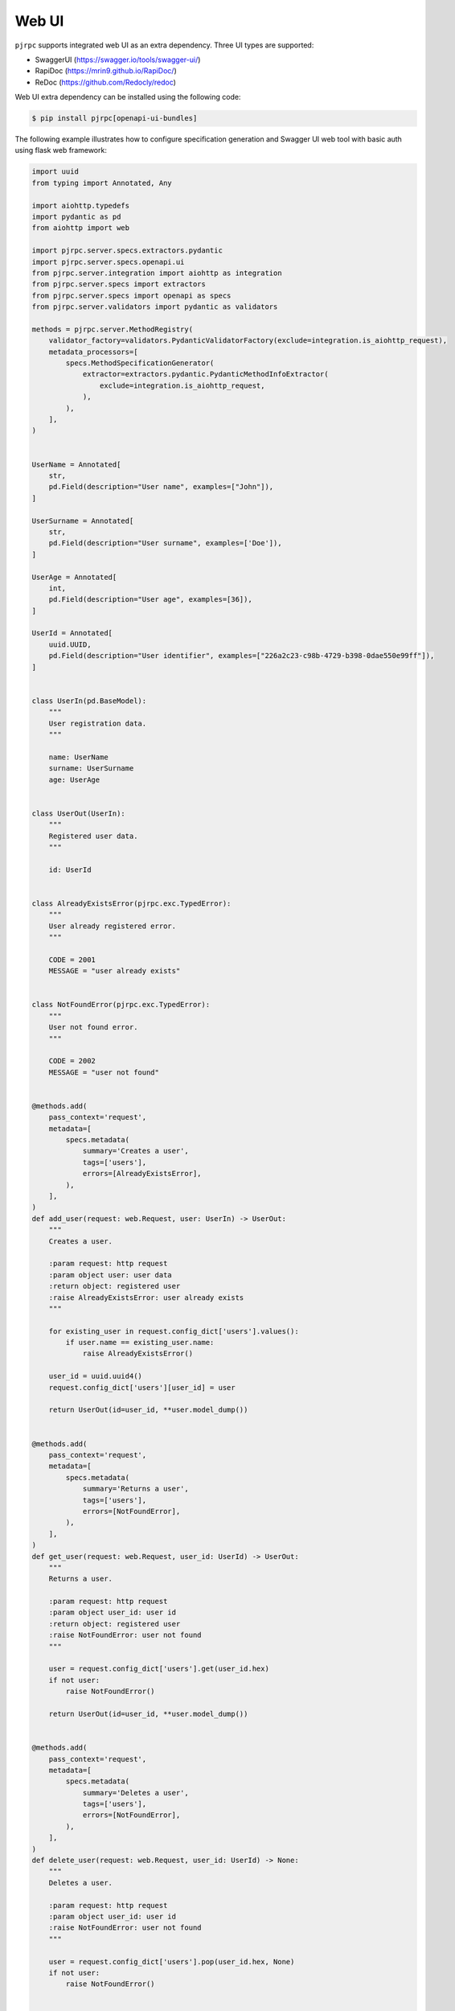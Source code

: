 .. _webui:

Web UI
======

``pjrpc`` supports integrated web UI as an extra dependency. Three UI types are supported:

- SwaggerUI (`<https://swagger.io/tools/swagger-ui/>`_)
- RapiDoc (`<https://mrin9.github.io/RapiDoc/>`_)
- ReDoc (`<https://github.com/Redocly/redoc>`_)

Web UI extra dependency can be installed using the following code:

.. code-block:: console

    $ pip install pjrpc[openapi-ui-bundles]


The following example illustrates how to configure specification generation and Swagger UI web tool with basic auth
using flask web framework:

.. code-block:: python

    import uuid
    from typing import Annotated, Any

    import aiohttp.typedefs
    import pydantic as pd
    from aiohttp import web

    import pjrpc.server.specs.extractors.pydantic
    import pjrpc.server.specs.openapi.ui
    from pjrpc.server.integration import aiohttp as integration
    from pjrpc.server.specs import extractors
    from pjrpc.server.specs import openapi as specs
    from pjrpc.server.validators import pydantic as validators

    methods = pjrpc.server.MethodRegistry(
        validator_factory=validators.PydanticValidatorFactory(exclude=integration.is_aiohttp_request),
        metadata_processors=[
            specs.MethodSpecificationGenerator(
                extractor=extractors.pydantic.PydanticMethodInfoExtractor(
                    exclude=integration.is_aiohttp_request,
                ),
            ),
        ],
    )


    UserName = Annotated[
        str,
        pd.Field(description="User name", examples=["John"]),
    ]

    UserSurname = Annotated[
        str,
        pd.Field(description="User surname", examples=['Doe']),
    ]

    UserAge = Annotated[
        int,
        pd.Field(description="User age", examples=[36]),
    ]

    UserId = Annotated[
        uuid.UUID,
        pd.Field(description="User identifier", examples=["226a2c23-c98b-4729-b398-0dae550e99ff"]),
    ]


    class UserIn(pd.BaseModel):
        """
        User registration data.
        """

        name: UserName
        surname: UserSurname
        age: UserAge


    class UserOut(UserIn):
        """
        Registered user data.
        """

        id: UserId


    class AlreadyExistsError(pjrpc.exc.TypedError):
        """
        User already registered error.
        """

        CODE = 2001
        MESSAGE = "user already exists"


    class NotFoundError(pjrpc.exc.TypedError):
        """
        User not found error.
        """

        CODE = 2002
        MESSAGE = "user not found"


    @methods.add(
        pass_context='request',
        metadata=[
            specs.metadata(
                summary='Creates a user',
                tags=['users'],
                errors=[AlreadyExistsError],
            ),
        ],
    )
    def add_user(request: web.Request, user: UserIn) -> UserOut:
        """
        Creates a user.

        :param request: http request
        :param object user: user data
        :return object: registered user
        :raise AlreadyExistsError: user already exists
        """

        for existing_user in request.config_dict['users'].values():
            if user.name == existing_user.name:
                raise AlreadyExistsError()

        user_id = uuid.uuid4()
        request.config_dict['users'][user_id] = user

        return UserOut(id=user_id, **user.model_dump())


    @methods.add(
        pass_context='request',
        metadata=[
            specs.metadata(
                summary='Returns a user',
                tags=['users'],
                errors=[NotFoundError],
            ),
        ],
    )
    def get_user(request: web.Request, user_id: UserId) -> UserOut:
        """
        Returns a user.

        :param request: http request
        :param object user_id: user id
        :return object: registered user
        :raise NotFoundError: user not found
        """

        user = request.config_dict['users'].get(user_id.hex)
        if not user:
            raise NotFoundError()

        return UserOut(id=user_id, **user.model_dump())


    @methods.add(
        pass_context='request',
        metadata=[
            specs.metadata(
                summary='Deletes a user',
                tags=['users'],
                errors=[NotFoundError],
            ),
        ],
    )
    def delete_user(request: web.Request, user_id: UserId) -> None:
        """
        Deletes a user.

        :param request: http request
        :param object user_id: user id
        :raise NotFoundError: user not found
        """

        user = request.config_dict['users'].pop(user_id.hex, None)
        if not user:
            raise NotFoundError()


    class JSONEncoder(pjrpc.server.JSONEncoder):
        def default(self, o: Any) -> Any:
            if isinstance(o, pd.BaseModel):
                return o.model_dump()
            if isinstance(o, uuid.UUID):
                return str(o)

            return super().default(o)


    openapi_spec = specs.OpenAPI(
        info=specs.Info(version="1.0.0", title="User storage"),
        servers=[
            specs.Server(
                url='http://127.0.0.1:8080',
            ),
        ],
        security_schemes=dict(
            basicAuth=specs.SecurityScheme(
                type=specs.SecuritySchemeType.HTTP,
                scheme='basic',
            ),
        ),
        security=[
            dict(basicAuth=[]),
        ],
    )

    http_app = web.Application()
    http_app['users'] = {}

    jsonrpc_app = integration.Application('/api')
    jsonrpc_app.add_spec(openapi_spec, path='openapi.json')
    jsonrpc_app.add_spec_ui('swagger', specs.ui.SwaggerUI(), spec_url='../openapi.json')
    jsonrpc_app.add_spec_ui('redoc', specs.ui.ReDoc(), spec_url='../openapi.json')

    jsonrpc_v1_app = integration.Application(http_app=web.Application(), json_encoder=JSONEncoder)
    jsonrpc_v1_app.add_methods(methods)


    jsonrpc_app.add_subapp('/v1', jsonrpc_v1_app)
    http_app.add_subapp('/rpc', jsonrpc_app.http_app)


    if __name__ == "__main__":
        web.run_app(http_app, host='localhost', port=8080)



Specification is available on http://localhost:8080/rpc/api/openapi.json

Web UI is running on http://localhost:8080/rpc/api/v1/swagger/ and http://localhost:8080/rpc/api/v1/redoc/

Swagger UI
~~~~~~~~~~

.. image:: ../_static/swagger-ui-screenshot.png
  :width: 1024
  :alt: OpenAPI full example

RapiDoc
~~~~~~~

.. image:: ../_static/rapidoc-screenshot.png
  :width: 1024
  :alt: OpenAPI cli example

ReDoc
~~~~~

.. image:: ../_static/redoc-screenshot.png
  :width: 1024
  :alt: OpenAPI method example
